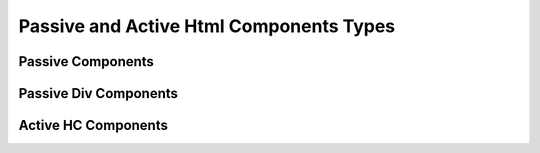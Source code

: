 Passive and Active Html Components Types
----------------------------------------


Passive Components
^^^^^^^^^^^^^^^^^^

.. py:class:: oj.PC.Label
	      
  Inherits :class:`PassiveHCComponent`
  
  :param for_: The 'for' attribute of the <label> element specifies the id of the form control with which the label is associated. The value is the id of a form control element.
  :type for_: str or None, optional

  :param form: The 'form' attribute of the <label> element specifies the id of the form to which the label belongs. The value is the id of a <form> element.
  :type form: str or None, optional
	      
.. py:class:: oj.PC.Span

   Inherits :class:`PassiveHCComponent`


.. py:class:: oj.PC.Code

   Inherits :class:`PassiveHCComponent`

   The `Code` class represents the HTML <code> element, which is used to display inline code.

.. py:class:: oj.PC.Pre

   Inherits :class:`PassiveHCComponent`

   The `Pre` class represents the HTML <pre> element, which is used to display preformatted text.

.. py:class:: oj.PC.Li

   Inherits :class:`PassiveHCComponent`

   The `Li` class represents the HTML <li> element, which is used to define list items within a list.

.. py:class:: oj.PC.P

   Inherits :class:`PassiveHCComponent`

   The `P` class represents the HTML <p> element, which is used to define paragraphs.

.. py:class:: oj.PC.Prose

   Inherits :class:`PassiveHCComponent`

   The `Prose` class represents a block-level component for displaying prose content.

.. py:class:: oj.PC.Option

   Inherits :class:`PassiveHCComponent`


.. py:class:: oj.PC.Hr

   Inherits :class:`PassiveHCComponent`
   The `Hr` class represents the HTML <hr> element, which is used to create a thematic break or horizontal rule in a document.

.. py:class:: oj.PC.Img

   Inherits :class:`PassiveHCComponent`

   
.. py:class:: oj.PC.H1

   Inherits :class:`PassiveHCComponent`

Passive Div Components
^^^^^^^^^^^^^^^^^^^^^^

.. py:class:: oj.PC.Div
	      
   Inherits :class:`PassiveDivComponent`	      

.. py:class:: oj.PC.CodeDiv

   Inherits :class:`PassiveDivComponent`

   The `CodeDiv` class represents a container used for displaying code blocks or code-related content. It provides styling and structure suitable for code presentation.

.. py:class:: oj.PC.PreDiv

   Inherits :class:`PassiveDivComponent`

   The `PreDiv` class represents a container for preformatted text, often used for code snippets or other text where spacing and line breaks should be preserved.

.. py:class:: oj.PC.Collapsible

   Inherits :class:`PassiveDivComponent`

   The `Collapsible` class represents a collapsible container that can expand and collapse to show or hide its content. It is often used for creating expandable sections or content.

   :param hide_banner_text: The text displayed when the content is hidden. It informs the user to click the button to expand.
   :param hide_banner_classes: CSS classes for styling the banner when the content is hidden.
   :param toggler_classes: CSS classes for styling the button that toggles the collapsible content.
			  
.. py:class:: oj.PC.Nav

   Inherits :class:`PassiveDivComponent`

   The `Nav` class represents a navigation container, often used for creating menus, navigation bars, or links to different parts of a website.

.. py:class:: oj.PC.Footer

   Inherits :class:`PassiveDivComponent`

   The `Footer` class represents the HTML <footer> element, which is used to define a footer section at the bottom of a document or a webpage. It typically contains copyright information, contact details, and other footer content.



   
Active HC Components
^^^^^^^^^^^^^^^^^^^^^

.. py:class:: oj.AC.Span
	      
  Inherits :class:`ActiveHCComponent`

  
.. py:class:: oj.AC.Button

   Inherits :class:`ActiveHCComponent`

   The `Button` class represents an HTML <button> element, which is used to create interactive buttons for user interaction.


   :ivar autofocus: Specifies whether the button should automatically get focus when the page loads. Possible values: True or False.
   :ivar disabled: Specifies whether the button should be disabled or not. Possible values: True or False.
   :ivar form: Specifies the form the button belongs to.
   :ivar formaction: Specifies the URL of the file that will process the input control when the form is submitted.
   :ivar formenctype: Specifies how the form-data should be encoded when submitting it to the server. Possible values: "application/x-www-form-urlencoded", "multipart/form-data", or "text/plain".
   :ivar formmethod: Specifies the HTTP method to use when sending form-data. Possible values: "GET" or "POST".
   :ivar formnovalidate: Specifies that the form-data should not be validated on submission. Possible values: True or False.
   :ivar formtarget: Specifies where to display the response received after submitting the form. Possible values: "_blank", "_self", "_parent", "_top", or a custom target name.


.. py:class:: oj.AC.TextInput

   Inherits :class:`ActiveHCComponent`

   :ivar type: The type attribute associated with the element (always "text").
   :ivar autocomplete: Specifies whether the browser should enable autocomplete for the input field.
   :ivar maxlength: Specifies the maximum number of characters allowed in the input field.
   :ivar minlength: Specifies the minimum number of characters required in the input field.
   :ivar pattern: Specifies a regular expression pattern that the input's value must match to be valid.
   :ivar placeholder: Provides a short hint that describes the expected value of the input field.
   :ivar size: Specifies the visible width of the input field.


.. py:class:: oj.AC.Img

   Inherits :class:`ActiveHCComponent`

   The `Img` class represents the HTML <img> element, used to display images in a document.

   :ivar alt: A text description of the image, providing a textual alternative for users who cannot see the image.
   :ivar crossorigin: A CORS settings attribute that indicates how the element handles crossorigin requests. Possible values: 'anonymous', 'use-credentials'.
   :ivar height: The intrinsic height of the image, in pixels. Must be a positive integer.
   :ivar ismap: Indicates that the image is part of a server-side image map. Value should be a boolean: True or False.
   :ivar longdesc: A URL to a more detailed description of the image.
   :ivar sizes: The sizes attribute for the image.
   :ivar src: The source URL of the image.
   :ivar srcset: The srcset attribute for responsive images.
   :ivar usemap: Specifies a client-side image map for the image.
   :ivar width: The intrinsic width of the image, in pixels. Must be a positive integer.

 
.. py:class:: oj.AC.CheckboxInput

   Inherits :class:`ActiveHCComponent`

   The `CheckboxInput` class represents an HTML <input> element with a checkbox, allowing users to select or deselect an option.

  :ivar checked: Specifies whether the checkbox is initially checked (True) or unchecked (False). The value is a boolean.
		 
.. py:class:: oj.AC.Textarea

   Inherits :class:`ActiveHCComponent`

   The `Textarea` class represents an HTML <textarea> element, which provides a multiline text input area for users.

   :ivar cols: Specifies the visible width of the textarea in average character widths. Must be a positive integer.
   :ivar rows: Specifies the visible number of lines in the textarea. Must be a positive integer.
   :ivar wrap: Specifies how the text in the textarea is to be wrapped when submitted in a form. Possible values are "soft" (text wrapped for appearance only) and "hard" (text wrapped for both appearance and submitted text).
   :ivar placeholder: Provides a short hint that describes the expected value of the textarea.

 
.. py:class:: oj.AC.Div

   Inherits :class:`ActiveHCComponent`

   The `Div` class represents the HTML <div> element, used for structuring and styling content within a document.

.. py:class:: oj.AC.StackH

   Inherits :class:`ActiveHCComponent`

   The `StackH` class represents a horizontal stack container for aligning and arranging elements horizontally within a container.

.. py:class:: oj.AC.Select

   Inherits :class:`ActiveHCComponent`

   The `Select` class represents an HTML <select> element, used to create dropdown lists for user selection.

   :ivar autofocus: Specifies whether the select element should automatically get focus when the page loads. Possible values: True or False.
   :ivar default: Specifies the default value for the select element.
   :ivar disabled: Specifies whether the select element should be disabled or not. Possible values: True or False.
   :ivar form: Specifies the form to which the select element belongs (form's id).
   :ivar multiple: Specifies that multiple options can be selected at once. If present, the attribute does not need a value.
   :ivar name: Specifies the name for the select element.
   :ivar required: Specifies whether the select element is required to have a value selected. Possible values: True or False.
   :ivar size: Specifies the number of visible options in the dropdown list.
	       
.. py:class:: oj.AC.Form

   Inherits :class:`ActiveHCComponent`

   The `Form` class represents an HTML <form> element, which is used to create user input forms for submitting data.

   :ivar accept_charset: Specifies the character encodings to be used for form submission. A space-separated list of character encoding names (e.g., "UTF-8 ISO-8859-1").
   :ivar action: Specifies the URL where form data should be submitted when the form is submitted. It can be an absolute or relative URL.
   :ivar autocomplete: Specifies whether the browser should enable autocomplete for the entire form. Values: 'on' or 'off'.
   :ivar enctype: Specifies how the form data should be encoded when submitted to the server. Possible values are 'application/x-www-form-urlencoded' (default), 'multipart/form-data' (required for file uploads), or 'text/plain'.
   :ivar method: Specifies the HTTP method to use when submitting the form data. Possible values: 'get' (default) or 'post'.
   :ivar name: Specifies a name for the form, which can be used for scripting purposes, such as referencing the form from JavaScript.
   :ivar novalidate: A boolean attribute. When present, it specifies that the form should not be validated when submitted.
   :ivar target: Specifies where the response received after submitting the form should be displayed. Possible values include '_blank' (new window or tab), '_self' (same frame), '_parent' (parent frame), '_top' (full window body), or a named frame.

		 
.. py:class:: oj.AC.A

   Inherits :class:`ActiveHCComponent`

   The `A` class represents an HTML <a> (anchor) element, used for creating hyperlinks within a document.

   :ivar href: Specifies the URL to which the hyperlink points.
   :ivar title: Specifies the title of the linked document.
   :ivar rel: Specifies the relationship between the current document and the linked document.
   :ivar download: Specifies that the target will be downloaded when the link is clicked.
   :ivar target: Specifies where to open the linked document. Values can include '_blank', '_self', '_parent', '_top', or a named frame.
   :ivar scroll: Specifies whether scrolling is enabled when the hyperlink is clicked (True or False).
   :ivar scroll_option: Specifies the type of scrolling when the hyperlink is clicked. Values can be "auto" or "smooth" (default is "smooth").
   :ivar block_option: Specifies the vertical alignment of the target element when scrolling. Values can be "start", "center", "end", or "nearest" (default is "start").
   :ivar inline_option: Specifies the horizontal alignment of the target element when scrolling. Values can be "start", "center", "end", or "nearest" (default is "nearest").

			
.. py:class:: oj.AC.Switch

   Inherits :class:`ActiveHCComponent`

   The `Switch` class represents a switch component, often used for on/off or toggle functionality within a user interface.
  
